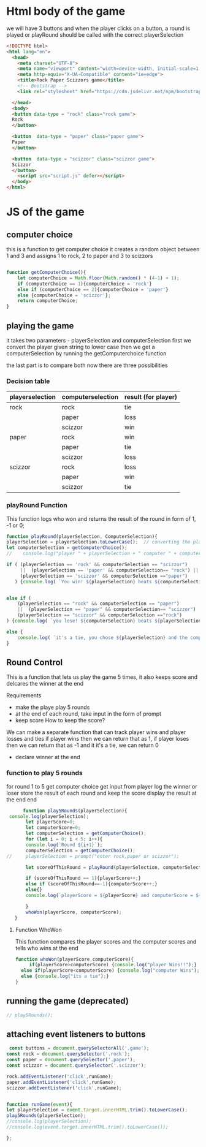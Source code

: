 * Html body of the game 
we will have 3 buttons and when the player clicks on a button, a round is played or playRound should be called with the correct playerSelection

#+BEGIN_SRC html :tangle index.html
<!DOCTYPE html>
<html lang="en">
  <head>
    <meta charset="UTF-8">
    <meta name="viewport" content="width=device-width, initial-scale=1.0">
    <meta http-equiv="X-UA-Compatible" content="ie=edge">
    <title>Rock Paper Scizzors game</title>
    <!-- Bootstrap -->
    <link rel="stylesheet" href="https://cdn.jsdelivr.net/npm/bootstrap@3.4.1/dist/css/bootstrap.min.css" integrity="sha384-HSMxcRTRxnN+Bdg0JdbxYKrThecOKuH5zCYotlSAcp1+c8xmyTe9GYg1l9a69psu" crossorigin="anonymous">

  </head>
  <body>
  <button data-type = "rock" class="rock game">
  Rock
  </button>
  
  <button  data-type = "paper" class="paper game">
  Paper
  </button>

  <button  data-type = "scizzor" class="scizzor game">
  Scizzor
  </button>
	<script src="script.js" defer></script>
  </body>
</html>
#+END_SRC 

* JS of the game 
** computer choice
   this is a function to get computer choice 
   it creates a random object between 1 and 3 and assigns 1 to rock, 2 to paper and 3 to scizzors
   #+BEGIN_SRC  javascript  :tangle script.js

 function getComputerChoice(){
     let computerChoice = Math.floor(Math.random() * (4-1) + 1);
     if (computerChoice == 1){computerChoice = 'rock'}
     else if (computerChoice == 2){computerChoice = 'paper'}
     else {computerChoice = 'scizzor'};
     return computerChoice;
 } 
   #+END_SRC

** playing the game 
   it takes two parameters - playerSelection and computerSelection 
   first we convert the player given string to lower case
   then we get a computerSelection by running the getComputerchoice function

   the last part is to compare both 
   now there are three possibilities
*** Decision table 
    |-----------------+-------------------+---------------------|
    | playerselection | computerselection | result (for player) |
    |-----------------+-------------------+---------------------|
    | rock            | rock              | tie                 |
    |                 | paper             | loss                |
    |                 | scizzor           | win                 |
    |-----------------+-------------------+---------------------|
    | paper           | rock              | win                 |
    |                 | paper             | tie                 |
    |                 | scizzor           | loss                |
    |-----------------+-------------------+---------------------|
    | scizzor         | rock              | loss                |
    |                 | paper             | win                 |
    |                 | scizzor           | tie                 |
    |-----------------+-------------------+---------------------|

*** playRound Function
    This function logs who won and returns the result of the round in form of 1, -1 or 0;

    #+BEGIN_SRC  javascript  :tangle script.js
    function playRound(playerSelection, ComputerSelection){
	playerSelection = playerSelection.toLowerCase();  // converting the player string to lower case
	let computerSelection = getComputerChoice();
    //    console.log("player " + playerSelection + " computer " + computerSelection); //this is here for debugging 

	if ( (playerSelection == 'rock' && computerSelection == "scizzor")
	     ||  (playerSelection == 'paper' && computerSelection== "rock") ||
	     (playerSelection == 'scizzor' && computerSelection =="paper")
	   ) {console.log( `You win! ${playerSelection} beats ${computerSelection}`);return 1;}


	else if (
	    (playerSelection == "rock" && computerSelection == "paper")
		||  (playerSelection == "paper" && computerSelection== "scizzor") ||
		(playerSelection == "scizzor" && computerSelection =="rock")
	) {console.log( `you lose! ${computerSelection} beats ${playerSelection}`); return -1;}

	else {
	    console.log( `it's a tie, you chose ${playerSelection} and the computer chose ${computerSelection} `);return 0;}
    }

    #+END_SRC

** Round Control 
   This is a function that lets us play the game 5 times, it also keeps score and delcares the winner at the end

   Requirements
   - make the playe play 5 rounds
   - at the end of each round, take input in the form of prompt
   - keep score
     How to keep the score?
   We can make a separate function that can track player wins and player losses and ties 
   if player wins then we can return that as 1, if player loses then we can return that as -1 and it it's a tie, we can return 0 

   - declare winner at the end 

*** function to play 5 rounds

    for round 1 to 5 
    get computer choice
    get input from player
    log the winner or loser
    store the result of each round and keep the score
    display the result at the end 
    end 
    #+BEGIN_SRC  javascript  :tangle script.js
      function play5Rounds(playerSelection){
 console.log(playerSelection);
       let playerScore=0;
       let computerScore=0;
       let computerSelection = getComputerChoice();
       for (let i = 0; i < 5; i++){
	   console.log(`Round ${i+1}`);
	   computerSelection = getComputerChoice();
//	   playerSelection = prompt("enter rock,paper or scizzor");

	   let scoreOfThisRound = playRound(playerSelection, computerSelection);

	   if (scoreOfThisRound == 1){playerScore++;}
	   else if (scoreOfThisRound==-1){computerScore++;}
	   else{}
	   console.log(`playerScore = ${playerScore} and computerScore = ${computerScore}`);   

       }
       whoWon(playerScore, computerScore);
   }
   
    #+END_SRC


**** Function WhoWon
     This function compares the player scores and the computer scores and tells who wins at the end 
     #+BEGIN_SRC  javascript  :tangle script.js
  function whoWon(playerScore,computerScore){
       if(playerScore>computerScore) {console.log("player Wins!!");}
	else if(playerScore<computerScore) {console.log("computer Wins");}
	else {console.log("its a tie");}
  }
     #+END_SRC

** running the game (deprecated)

   #+BEGIN_SRC  javascript  :tangle script.js
// play5Rounds();
 #+END_SRC

 
** attaching event listeners to buttons


 #+BEGIN_SRC  javascript  :tangle script.js
 const buttons = document.querySelectorAll('.game');
const rock = document.querySelector('.rock');
const paper = document.querySelector('.paper');
const scizzor = document.querySelector('.scizzor');

rock.addEventListener('click',runGame);
paper.addEventListener('click',runGame);
scizzor.addEventListener('click',runGame);


function runGame(event){
let playerSelection = event.target.innerHTML.trim().toLowerCase();
play5Rounds(playerSelection);
//console.log(playerSelection);
//console.log(event.target.innerHTML.trim().toLowerCase());

};
 #+END_SRC
